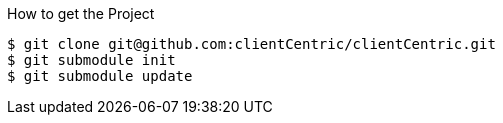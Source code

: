 .How to get the Project
[source,bash]
----
$ git clone git@github.com:clientCentric/clientCentric.git
$ git submodule init
$ git submodule update
----